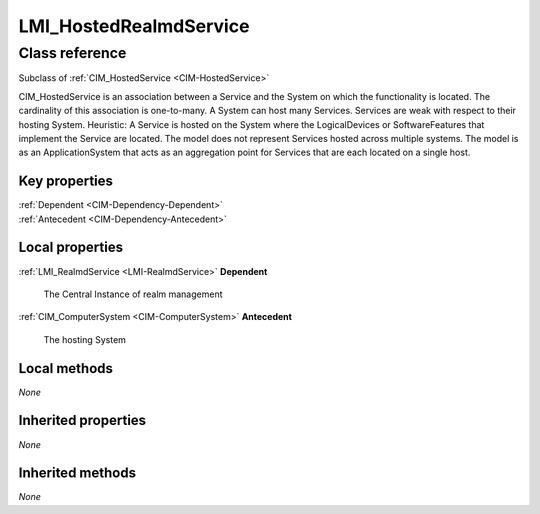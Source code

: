 .. _LMI-HostedRealmdService:

LMI_HostedRealmdService
-----------------------

Class reference
===============
Subclass of :ref:`CIM_HostedService <CIM-HostedService>`

CIM_HostedService is an association between a Service and the System on which the functionality is located. The cardinality of this association is one-to-many. A System can host many Services. Services are weak with respect to their hosting System. Heuristic: A Service is hosted on the System where the LogicalDevices or SoftwareFeatures that implement the Service are located. The model does not represent Services hosted across multiple systems. The model is as an ApplicationSystem that acts as an aggregation point for Services that are each located on a single host.


Key properties
^^^^^^^^^^^^^^

| :ref:`Dependent <CIM-Dependency-Dependent>`
| :ref:`Antecedent <CIM-Dependency-Antecedent>`

Local properties
^^^^^^^^^^^^^^^^

.. _LMI-HostedRealmdService-Dependent:

:ref:`LMI_RealmdService <LMI-RealmdService>` **Dependent**

    The Central Instance of realm management

    
.. _LMI-HostedRealmdService-Antecedent:

:ref:`CIM_ComputerSystem <CIM-ComputerSystem>` **Antecedent**

    The hosting System

    

Local methods
^^^^^^^^^^^^^

*None*

Inherited properties
^^^^^^^^^^^^^^^^^^^^

*None*

Inherited methods
^^^^^^^^^^^^^^^^^

*None*

